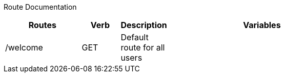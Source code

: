 Route Documentation
============
[format="csv",width="80%",cols="4,^2,^2,10",options="header"]
|======
Routes,Verb,Description,Variables
/welcome,GET,Default route for all users,
|======